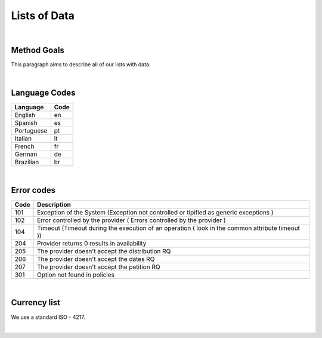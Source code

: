 Lists of Data
=============

|

Method Goals
------------

This paragraph aims to describe all of our lists with data.  

|

Language Codes
--------------

+-----------------------+-----------------------+
| Language              | Code                  |
+=======================+=======================+
| English               | en                    |
+-----------------------+-----------------------+
| Spanish               | es                    |
+-----------------------+-----------------------+
| Portuguese            | pt                    |
+-----------------------+-----------------------+
| Italian               | it                    |
+-----------------------+-----------------------+
| French                | fr                    |
+-----------------------+-----------------------+
| German                | de                    |
+-----------------------+-----------------------+
| Brazilian             | br                    |
+-----------------------+-----------------------+

|

Error codes
-----------

+-----------+------------------------------------------------------+
| Code      | Description                                          |
+===========+======================================================+
| 101       | Exception of the System (Exception not controlled or |
|           | tipified as generic exceptions )                     |
+-----------+------------------------------------------------------+
| 102       | Error controlled by the provider ( Errors controlled |
|           | by the provider )                                    |
+-----------+------------------------------------------------------+
| 104       | Timeout (Timeout during the execution of an operation|
|           | ( look in the common attribute timeout ))            |
+-----------+------------------------------------------------------+
| 204       | Provider returns 0 results in availability           |
+-----------+------------------------------------------------------+
| 205       | The provider doesn't accept the distribution RQ      |
+-----------+------------------------------------------------------+
| 206       | The provider doesn't accept the dates RQ             |
+-----------+------------------------------------------------------+
| 207       | The provider doesn't accept the petition RQ          |
+-----------+------------------------------------------------------+
| 301       | Option not found in policies                         |
+-----------+------------------------------------------------------+

|

Currency list
-------------

We use a standard ISO - 4217.

|



